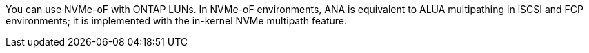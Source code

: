 You can use NVMe-oF with ONTAP LUNs. In NVMe-oF environments, ANA is equivalent to ALUA multipathing in iSCSI and FCP environments; it is implemented with the in-kernel NVMe multipath feature.